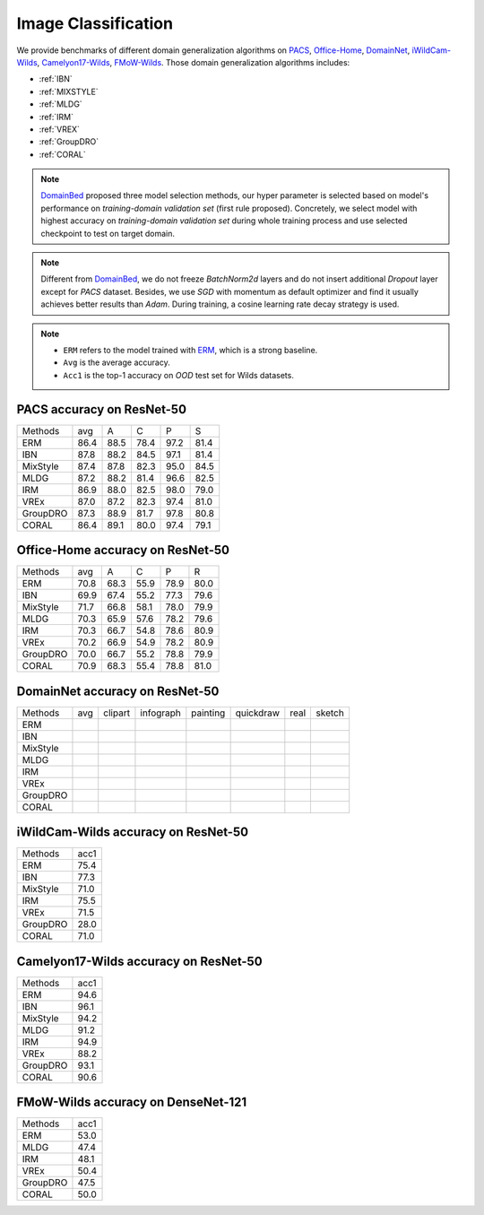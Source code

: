 ===============================
Image Classification
===============================

We provide benchmarks of different domain generalization algorithms on `PACS`_, `Office-Home`_, `DomainNet`_,
`iWildCam-Wilds`_, `Camelyon17-Wilds`_, `FMoW-Wilds`_.
Those domain generalization algorithms includes:

- :ref:`IBN`
- :ref:`MIXSTYLE`
- :ref:`MLDG`
- :ref:`IRM`
- :ref:`VREX`
- :ref:`GroupDRO`
- :ref:`CORAL`

.. note::

    `DomainBed <https://github.com/facebookresearch/DomainBed>`_ proposed three model selection methods, our hyper
    parameter is selected based on model's performance on `training-domain validation set` (first rule proposed).
    Concretely, we select model with highest accuracy on `training-domain validation set` during whole training
    process and use selected checkpoint to test on target domain.

.. note::

    Different from `DomainBed <https://github.com/facebookresearch/DomainBed>`_, we do not freeze `BatchNorm2d` layers
    and do not insert additional `Dropout` layer except for `PACS` dataset. Besides, we use `SGD` with momentum as
    default optimizer and find it usually achieves better results than `Adam`. During training, a cosine learning rate
    decay strategy is used.

.. note::
    - ``ERM`` refers to the model trained with `ERM <https://www.wiley.com/en-fr/Statistical+Learning+Theory-p-9780471030034>`_, which is a strong baseline.
    - ``Avg`` is the average accuracy.
    - ``Acc1`` is the top-1 accuracy on `OOD` test set for Wilds datasets.

.. _PACS:

-----------------------------------
PACS accuracy on ResNet-50
-----------------------------------

======== ===== ===== ===== ===== =====
Methods   avg    A     C     P     S
ERM      86.4  88.5  78.4  97.2  81.4
IBN      87.8  88.2  84.5  97.1  81.4
MixStyle 87.4  87.8  82.3  95.0  84.5
MLDG     87.2  88.2  81.4  96.6  82.5
IRM      86.9  88.0  82.5  98.0  79.0
VREx     87.0  87.2  82.3  97.4  81.0
GroupDRO 87.3  88.9  81.7  97.8  80.8
CORAL    86.4  89.1  80.0  97.4  79.1
======== ===== ===== ===== ===== =====

.. _Office-Home:

-----------------------------------
Office-Home accuracy on ResNet-50
-----------------------------------

======== ===== ===== ===== ===== =====
Methods   avg    A     C     P     R
ERM      70.8  68.3  55.9  78.9  80.0
IBN      69.9  67.4  55.2  77.3  79.6
MixStyle 71.7  66.8  58.1  78.0  79.9
MLDG     70.3  65.9  57.6  78.2  79.6
IRM      70.3  66.7  54.8  78.6  80.9
VREx     70.2  66.9  54.9  78.2  80.9
GroupDRO 70.0  66.7  55.2  78.8  79.9
CORAL    70.9  68.3  55.4  78.8  81.0
======== ===== ===== ===== ===== =====

.. _DomainNet:

-----------------------------------
DomainNet accuracy on ResNet-50
-----------------------------------

======== ===== ========= =========== ========== =========== ====== ========
Methods   avg   clipart   infograph   painting   quickdraw   real   sketch
ERM
IBN
MixStyle
MLDG
IRM
VREx
GroupDRO
CORAL
======== ===== ========= =========== ========== =========== ====== ========

.. _iWildCam-Wilds:

-----------------------------------
iWildCam-Wilds accuracy on ResNet-50
-----------------------------------

======== ======
Methods   acc1
ERM       75.4
IBN       77.3
MixStyle  71.0
IRM       75.5
VREx      71.5
GroupDRO  28.0
CORAL     71.0
======== ======

.. _Camelyon17-Wilds:

-----------------------------------
Camelyon17-Wilds accuracy on ResNet-50
-----------------------------------

======== ======
Methods   acc1
ERM       94.6
IBN       96.1
MixStyle  94.2
MLDG      91.2
IRM       94.9
VREx      88.2
GroupDRO  93.1
CORAL     90.6
======== ======

.. _FMoW-Wilds:

-----------------------------------
FMoW-Wilds accuracy on DenseNet-121
-----------------------------------

======== ======
Methods   acc1
ERM       53.0
MLDG      47.4
IRM       48.1
VREx      50.4
GroupDRO  47.5
CORAL     50.0
======== ======
